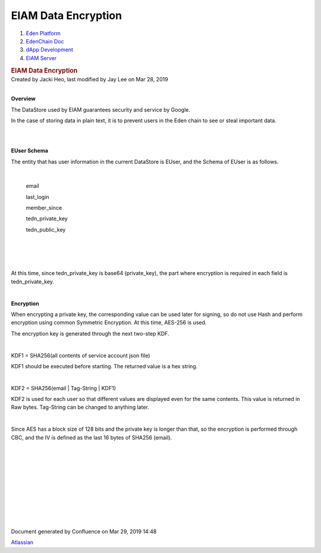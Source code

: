 ====================================
EIAM Data Encryption
====================================

.. container::
   :name: page

   .. container:: aui-page-panel
      :name: main

      .. container::
         :name: main-header

         .. container::
            :name: breadcrumb-section

            #. `Eden Platform <index.html>`__
            #. `EdenChain Doc <EdenChain-Doc_120848728.html>`__
            #. `dApp Development <dApp-Development_124780598.html>`__
            #. `EIAM Server <EIAM-Server_11436141.html>`__

         .. rubric:: EIAM Data Encryption
            :name: title-heading
            :class: pagetitle

      .. container:: view
         :name: content

         .. container:: page-metadata

            Created by Jacki Heo, last modified by Jay Lee on Mar 28,
            2019

         .. container:: wiki-content group
            :name: main-content

            | 

            **Overview**

            .. container::

               .. container::

                  The DataStore used by EIAM guarantees security and
                  service by Google.

            In the case of storing data in plain text, it is to prevent
            users in the Eden chain to see or steal important data.

            | 

            | 

            **EUser Schema**

            The entity that has user information in the current
            DataStore is EUser, and the Schema of EUser is as follows.

            | 

               email

               last_login

               member_since

               tedn_private_key

               tedn_public_key

               | 

            | 

            | 

            At this time, since tedn_private_key is base64
            (private_key), the part where encryption is required in each
            field is tedn_private_key.

            | 

            **Encryption**

            When encrypting a private key, the corresponding value can
            be used later for signing, so do not use Hash and perform
            encryption using common Symmetric Encryption. At this time,
            AES-256 is used.

            The encryption key is generated through the next two-step
            KDF.

            | 

            KDF1 = SHA256(all contents of service account json file)

            KDF1 should be executed before starting. The returned value
            is a hex string.

            | 

            KDF2 = SHA256(email | Tag-String | KDF1)

            KDF2 is used for each user so that different values ​​are
            displayed even for the same contents. This value is returned
            in Raw bytes. Tag-String can be changed to anything later.

            | 

            Since AES has a block size of 128 bits and the private key
            is longer than that, so the encryption is performed through
            CBC, and the IV is defined as the last 16 bytes of SHA256
            (email).

            | 

            | 

            | 

            | 

            | 

            | 

            | 

            | 

            | 

            | 

   .. container::
      :name: footer

      .. container:: section footer-body

         Document generated by Confluence on Mar 29, 2019 14:48

         .. container::
            :name: footer-logo

            `Atlassian <http://www.atlassian.com/>`__



